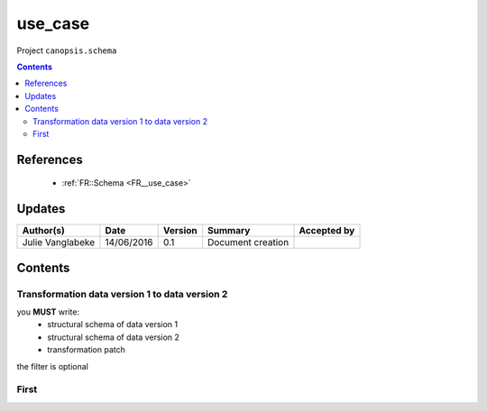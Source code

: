 .. _FR__use_case:

========
use_case
========

Project ``canopsis.schema``

.. contents::
   :depth: 3

----------
References
----------

 - :ref:`FR::Schema <FR__use_case>`

-------
Updates
-------

.. csv-table::
   :header: "Author(s)", "Date", "Version", "Summary", "Accepted by"

   "Julie Vanglabeke", "14/06/2016", "0.1", "Document creation", ""

--------
Contents
--------

Transformation data version 1 to data version 2
-----------------------------------------------

you **MUST** write:
 - structural schema of data version 1
 - structural schema of data version 2
 - transformation patch

the filter is optional


First
-----

